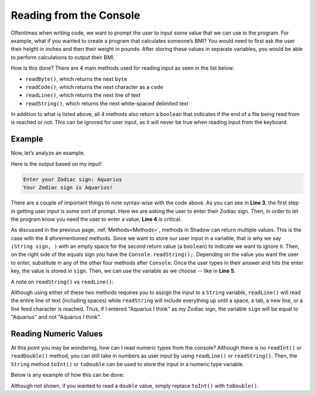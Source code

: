 Reading from the Console
------------------------

Oftentimes when writing code, we want to prompt the user to input some value that we can use in the program. For example, what if you wanted to create a program that calculates someone’s BMI? You would need to first ask the user their height in inches and then their weight in pounds. After storing these values in separate variables, you would be able to perform calculations to output their BMI. 

How is this done? There are 4 main methods used for reading input as seen in the list below: 

* ``readByte()``, which returns the next ``byte``
* ``readCode()``, which returns the next character as a ``code``
* ``readLine()``, which returns the next line of text
* ``readString()``, which returns the next white-spaced delimited text 

In addition to what is listed above, all 4 methods also return a ``boolean`` that indicates if the end of a file being read from is reached or not. This can be ignored for user input, as it will never be true when reading input from the keyboard. 

Example
^^^^^^^

Now, let’s analyze an example. 

.. code-block:: shadow
    :linenos: 
	
    public main( String[] args ) => () 
    {
        Console.print("Enter your Zodiac sign: "); 
	(String sign, ) = Console.readString(); 
        Console.printLine("Your Zodiac sign is " # sign # '!'); 	
    }
	
Here is the output based on my input!

.. code-block:: console 

    Enter your Zodiac sign: Aquarius
    Your Zodiac sign is Aquarius!


There are a couple of important things to note syntax-wise with the code above. As you can see in **Line 3**, the first step in getting user input is some sort of prompt. Here we are asking the user to enter their Zodiac sign. Then, in order to let the program know you need the user to enter a value, **Line 4** is critical. 

As discussed in the previous page, :ref:`Methods<Methods>`, methods in Shadow can return multiple values. This is the case with the 4 aforementioned methods. Since we want to store our user input in a variable, that is why we say ``(String sign, )`` with an empty space for the second return value (a ``boolean``) to indicate we want to ignore it. Then, on the right side of the equals sign you have the ``Console.readString();``. Depending on the value you want the user to enter, substitute in any of the other four methods after ``Console``.  Once the user types in their answer and hits the enter key, the value is stored in ``sign``. Then, we can use the variable as we choose -- like in **Line 5**. 

A note on ``readString()`` vs ``readLine()``: 

Although using either of these two methods requires you to assign the input to a ``String`` variable, ``readLine()`` will read the entire line of text (including spaces) while ``readString`` will include everything up until a space, a tab, a new line, or a line feed character is reached. Thus, if I entered "Aquarius I think" as my Zodiac sign, the variable ``sign`` will be equal to "Aquarius" and not "Aquarius I think". 
	

Reading Numeric Values
^^^^^^^^^^^^^^^^^^^^^^

At this point you may be wondering, how can I read numeric types from the console? Although there is no ``readInt()`` or ``readDouble()`` method, you can still take in numbers as user input by using ``readLine()`` or ``readString()``. Then, the ``String`` method ``toInt()`` or ``toDouble`` can be used to store the input in a numeric type variable. 

Below is any example of how this can be done: 

.. code-block:: shadow
    :linenos: 
    
    Console.printLine("How much wood would a woodchuck chuck? ");
    (String wood, ) = Console.readString(); 
		
    var wood1 = wood.toInt(); 


Although not shown, if you wanted to read a ``double`` value, simply replace ``toInt()`` with ``toDouble()``. 
		
	



	

